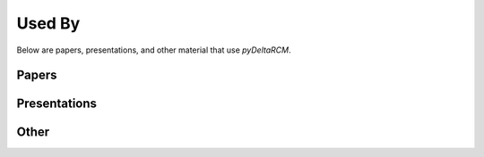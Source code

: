 *******
Used By
*******

Below are papers, presentations, and other material that  use *pyDeltaRCM*.

Papers
------



Presentations
-------------



Other
-----